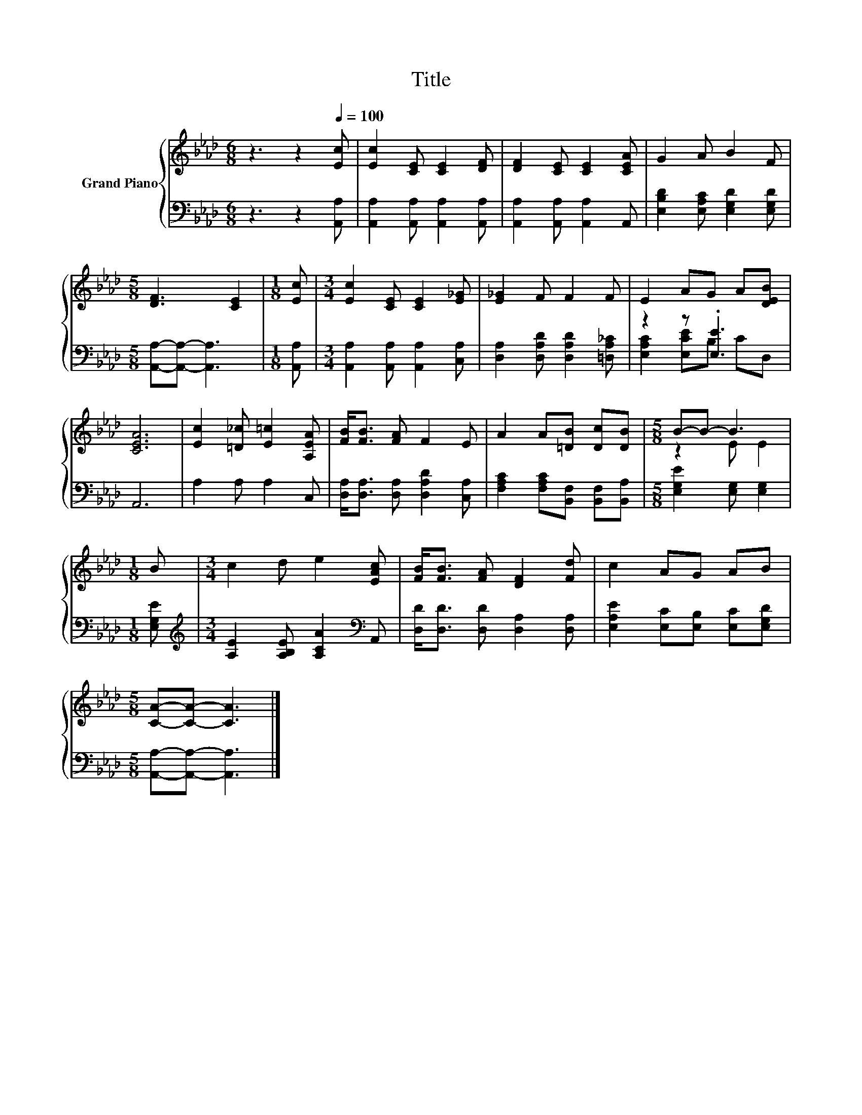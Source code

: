 X:1
T:Title
%%score { ( 1 4 ) | ( 2 3 ) }
L:1/8
M:6/8
K:Ab
V:1 treble nm="Grand Piano"
V:4 treble 
V:2 bass 
V:3 bass 
V:1
 z3 z2[Q:1/4=100] [Ec] | [Ec]2 [CE] [CE]2 [DF] | [DF]2 [CE] [CE]2 [CEA] | G2 A B2 F | %4
[M:5/8] [DF]3 [CE]2 |[M:1/8] [Ec] |[M:3/4] [Ec]2 [CE] [CE]2 [E_G] | [E_G]2 F F2 F | E2 AG A[DEB] | %9
 [CEA]6 | [Ec]2 [=D_c] [E=c]2 [A,EA] | [FB]<[FB] [FA] F2 E | A2 A[=DB] [Dc][DB] |[M:5/8] B-B- B3 | %14
[M:1/8] B |[M:3/4] c2 d e2 [EAc] | [FB]<[FB] [FA] [DF]2 [Fd] | c2 AG AB | %18
[M:5/8] [CA]-[CA]- [CA]3 |] %19
V:2
 z3 z2 [A,,A,] | [A,,A,]2 [A,,A,] [A,,A,]2 [A,,A,] | [A,,A,]2 [A,,A,] [A,,A,]2 A,, | %3
 [E,B,D]2 [E,A,C] [E,G,D]2 [E,G,D] |[M:5/8] [A,,A,]-[A,,A,]- [A,,A,]3 |[M:1/8] [A,,A,] | %6
[M:3/4] [A,,A,]2 [A,,A,] [A,,A,]2 [C,A,] | [D,A,]2 [D,A,D] [D,A,D]2 [=D,A,_C] | z2 z .[E,E]3 | %9
 A,,6 | A,2 A, A,2 C, | [D,A,]<[D,A,] [D,A,] [D,A,D]2 [C,A,] | %12
 [F,A,C]2 [F,A,C][B,,F,] [B,,F,][B,,A,] |[M:5/8] [E,G,E]2 [E,G,] [E,G,]2 |[M:1/8] [E,G,E] | %15
[M:3/4][K:treble] [A,E]2 [A,B,E] [A,CA]2[K:bass] A,, | [D,D]<[D,D] [D,D] [D,A,]2 [D,A,] | %17
 [E,A,E]2 [E,C][E,B,] [E,C][E,G,D] |[M:5/8] [A,,A,]-[A,,A,]- [A,,A,]3 |] %19
V:3
 x6 | x6 | x6 | x6 |[M:5/8] x5 |[M:1/8] x |[M:3/4] x6 | x6 | [E,A,C]2 [E,CE]B, CD, | x6 | x6 | x6 | %12
 x6 |[M:5/8] x5 |[M:1/8] x |[M:3/4][K:treble] x5[K:bass] x | x6 | x6 |[M:5/8] x5 |] %19
V:4
 x6 | x6 | x6 | x6 |[M:5/8] x5 |[M:1/8] x |[M:3/4] x6 | x6 | x6 | x6 | x6 | x6 | x6 | %13
[M:5/8] z2 E E2 |[M:1/8] x |[M:3/4] x6 | x6 | x6 |[M:5/8] x5 |] %19

